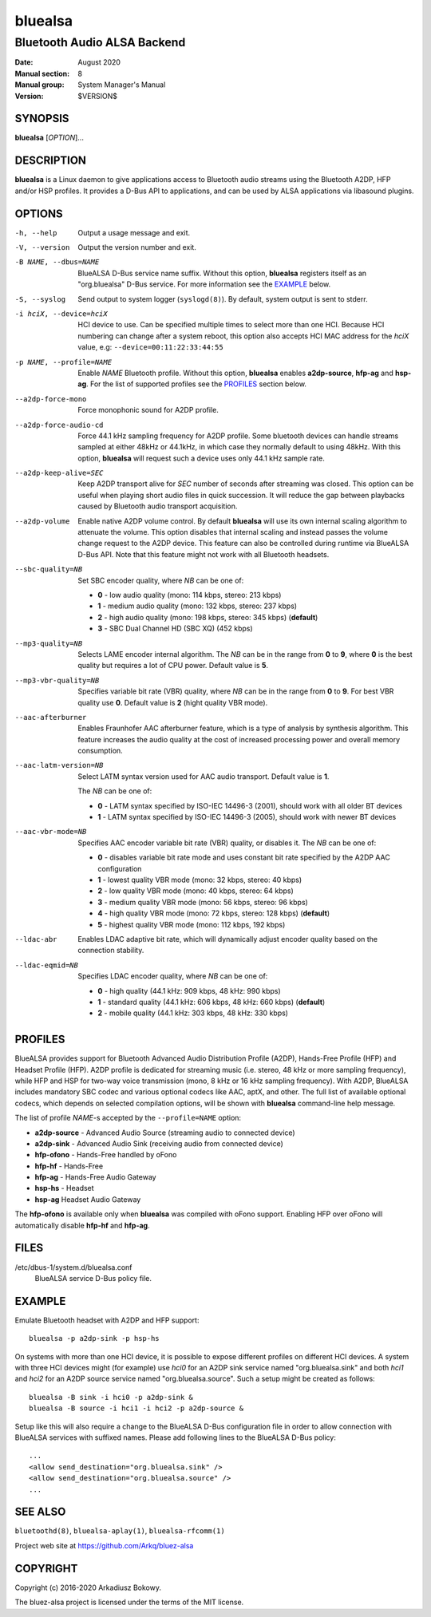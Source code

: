 ========
bluealsa
========

----------------------------
Bluetooth Audio ALSA Backend
----------------------------

:Date: August 2020
:Manual section: 8
:Manual group: System Manager's Manual
:Version: $VERSION$

SYNOPSIS
========

**bluealsa** [*OPTION*]...

DESCRIPTION
===========

**bluealsa** is a Linux daemon to give applications access to Bluetooth audio streams using the
Bluetooth A2DP, HFP and/or HSP profiles.
It provides a D-Bus API to applications, and can be used by ALSA applications via libasound plugins.

OPTIONS
=======

-h, --help
    Output a usage message and exit.

-V, --version
    Output the version number and exit.

-B NAME, --dbus=NAME
    BlueALSA D-Bus service name suffix.
    Without this option, **bluealsa** registers itself as an "org.bluealsa" D-Bus service.
    For more information see the EXAMPLE_ below.

-S, --syslog
    Send output to system logger (``syslogd(8)``).
    By default, system output is sent to stderr.

-i hciX, --device=hciX
    HCI device to use. Can be specified multiple times to select more than one HCI.
    Because HCI numbering can change after a system reboot, this option also accepts
    HCI MAC address for the *hciX* value, e.g: ``--device=00:11:22:33:44:55``

-p NAME, --profile=NAME
    Enable *NAME* Bluetooth profile.
    Without this option, **bluealsa** enables **a2dp-source**, **hfp-ag** and **hsp-ag**.
    For the list of supported profiles see the PROFILES_ section below.

--a2dp-force-mono
    Force monophonic sound for A2DP profile.

--a2dp-force-audio-cd
    Force 44.1 kHz sampling frequency for A2DP profile.
    Some bluetooth devices can handle streams sampled at either 48kHz or 44.1kHz, in which case
    they normally default to using 48kHz.
    With this option, **bluealsa** will request such a device uses only 44.1 kHz sample rate.

--a2dp-keep-alive=SEC
    Keep A2DP transport alive for *SEC* number of seconds after streaming was closed.
    This option can be useful when playing short audio files in quick succession.
    It will reduce the gap between playbacks caused by Bluetooth audio transport acquisition.

--a2dp-volume
    Enable native A2DP volume control.
    By default **bluealsa** will use its own internal scaling algorithm to attenuate the volume.
    This option disables that internal scaling and instead passes the volume change request to the
    A2DP device.
    This feature can also be controlled during runtime via BlueALSA D-Bus API.
    Note that this feature might not work with all Bluetooth headsets.

--sbc-quality=NB
    Set SBC encoder quality, where *NB* can be one of:

    - **0** - low audio quality (mono: 114 kbps, stereo: 213 kbps)
    - **1** - medium audio quality (mono: 132 kbps, stereo: 237 kbps)
    - **2** - high audio quality (mono: 198 kbps, stereo: 345 kbps) (**default**)
    - **3** - SBC Dual Channel HD (SBC XQ) (452 kbps)

--mp3-quality=NB
    Selects LAME encoder internal algorithm.
    The *NB* can be in the range from **0** to **9**, where **0** is the best quality but requires
    a lot of CPU power.
    Default value is **5**.

--mp3-vbr-quality=NB
    Specifies variable bit rate (VBR) quality, where *NB* can be in the range from **0** to **9**.
    For best VBR quality use **0**.
    Default value is **2** (hight quality VBR mode).

--aac-afterburner
    Enables Fraunhofer AAC afterburner feature, which is a type of analysis by synthesis algorithm.
    This feature increases the audio quality at the cost of increased processing power and overall
    memory consumption.

--aac-latm-version=NB
    Select LATM syntax version used for AAC audio transport.
    Default value is **1**.

    The *NB* can be one of:

    - **0** - LATM syntax specified by ISO-IEC 14496-3 (2001), should work with all older BT devices
    - **1** - LATM syntax specified by ISO-IEC 14496-3 (2005), should work with newer BT devices

--aac-vbr-mode=NB
    Specifies AAC encoder variable bit rate (VBR) quality, or disables it.
    The *NB* can be one of:

    - **0** - disables variable bit rate mode and uses constant bit rate specified by the A2DP AAC configuration
    - **1** - lowest quality VBR mode (mono: 32 kbps, stereo: 40 kbps)
    - **2** - low quality VBR mode (mono: 40 kbps, stereo: 64 kbps)
    - **3** - medium quality VBR mode (mono: 56 kbps, stereo: 96 kbps)
    - **4** - high quality VBR mode (mono: 72 kbps, stereo: 128 kbps) (**default**)
    - **5** - highest quality VBR mode (mono: 112 kbps, 192 kbps)

--ldac-abr
    Enables LDAC adaptive bit rate, which will dynamically adjust encoder quality
    based on the connection stability.

--ldac-eqmid=NB
    Specifies LDAC encoder quality, where *NB* can be one of:

    - **0** - high quality (44.1 kHz: 909 kbps, 48 kHz: 990 kbps)
    - **1** - standard quality (44.1 kHz: 606 kbps, 48 kHz: 660 kbps) (**default**)
    - **2** - mobile quality (44.1 kHz: 303 kbps, 48 kHz: 330 kbps)

PROFILES
========

BlueALSA provides support for Bluetooth Advanced Audio Distribution Profile (A2DP),
Hands-Free Profile (HFP) and Headset Profile (HFP).
A2DP profile is dedicated for streaming music (i.e. stereo, 48 kHz or more sampling
frequency), while HFP and HSP for two-way voice transmission (mono, 8 kHz or 16 kHz
sampling frequency).
With A2DP, BlueALSA includes mandatory SBC codec and various optional codecs like
AAC, aptX, and other.
The full list of available optional codecs, which depends on selected compilation
options, will be shown with **bluealsa** command-line help message.

The list of profile *NAME*-s accepted by the ``--profile=NAME`` option:

- **a2dp-source** - Advanced Audio Source (streaming audio to connected device)
- **a2dp-sink** - Advanced Audio Sink (receiving audio from connected device)
- **hfp-ofono** - Hands-Free handled by oFono
- **hfp-hf** - Hands-Free
- **hfp-ag** - Hands-Free Audio Gateway
- **hsp-hs** - Headset
- **hsp-ag** Headset Audio Gateway

The **hfp-ofono** is available only when **bluealsa** was compiled with oFono support.
Enabling HFP over oFono will automatically disable **hfp-hf** and **hfp-ag**.

FILES
=====

/etc/dbus-1/system.d/bluealsa.conf
    BlueALSA service D-Bus policy file.

EXAMPLE
=======

Emulate Bluetooth headset with A2DP and HFP support:

::

    bluealsa -p a2dp-sink -p hsp-hs

On systems with more than one HCI device, it is possible to expose different profiles
on different HCI devices.
A system with three HCI devices might (for example) use *hci0* for an A2DP sink service
named "org.bluealsa.sink" and both *hci1* and *hci2* for an A2DP source service named
"org.bluealsa.source".
Such a setup might be created as follows:

::

    bluealsa -B sink -i hci0 -p a2dp-sink &
    bluealsa -B source -i hci1 -i hci2 -p a2dp-source &

Setup like this will also require a change to the BlueALSA D-Bus configuration file in
order to allow connection with BlueALSA services with suffixed names.
Please add following lines to the BlueALSA D-Bus policy:

::

    ...
    <allow send_destination="org.bluealsa.sink" />
    <allow send_destination="org.bluealsa.source" />
    ...

SEE ALSO
========

``bluetoothd(8)``, ``bluealsa-aplay(1)``, ``bluealsa-rfcomm(1)``

Project web site at https://github.com/Arkq/bluez-alsa

COPYRIGHT
=========

Copyright (c) 2016-2020 Arkadiusz Bokowy.

The bluez-alsa project is licensed under the terms of the MIT license.

